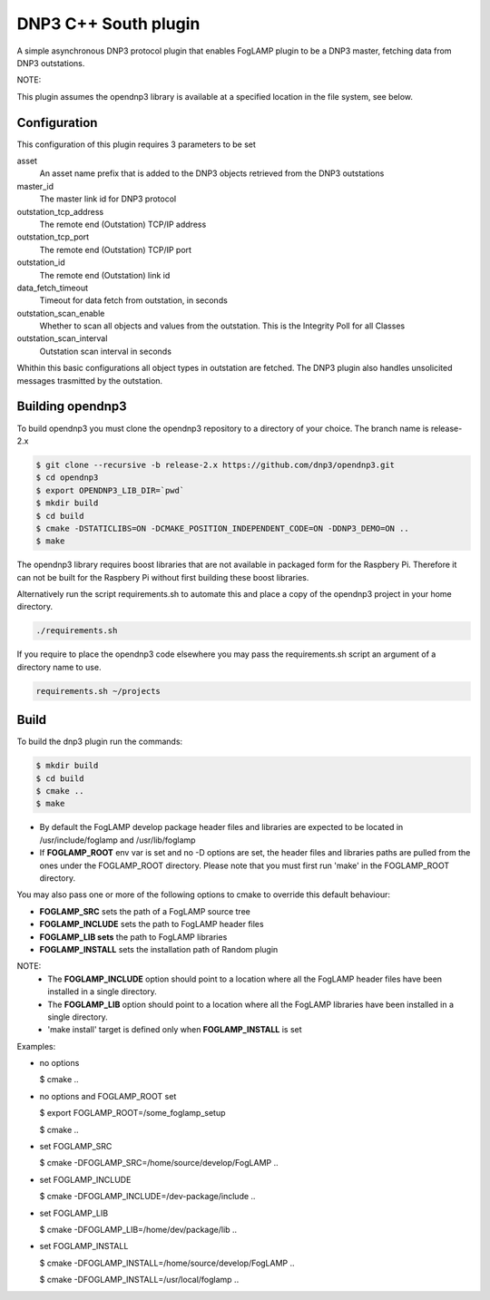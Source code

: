 =====================
DNP3 C++ South plugin 
=====================

A simple asynchronous DNP3 protocol plugin that enables FogLAMP plugin to
be a DNP3  master, fetching data from DNP3 outstations.

NOTE:

This plugin assumes the opendnp3 library is available at a specified location
in the file system, see below.

Configuration
-------------

This configuration of this plugin requires 3 parameters to be set

asset
  An asset name prefix that is added to the DNP3 objects retrieved from the DNP3 outstations

master_id
  The master link id for DNP3 protocol

outstation_tcp_address
  The remote end (Outstation) TCP/IP address

outstation_tcp_port
  The remote end (Outstation) TCP/IP port

outstation_id
  The remote end (Outstation) link id

data_fetch_timeout
  Timeout for data fetch from outstation, in seconds

outstation_scan_enable
  Whether to scan all objects and values from the outstation.
  This is the Integrity Poll for all Classes

outstation_scan_interval
  Outstation scan interval in seconds
    
Whithin this basic configurations all object types in outstation are fetched.
The DNP3 plugin also handles unsolicited messages trasmitted by the outstation.

Building opendnp3
------------------

To build opendnp3 you must clone the opendnp3 repository to a directory of your choice.
The branch name is release-2.x

.. code-block:: console

  $ git clone --recursive -b release-2.x https://github.com/dnp3/opendnp3.git
  $ cd opendnp3
  $ export OPENDNP3_LIB_DIR=`pwd`
  $ mkdir build
  $ cd build
  $ cmake -DSTATICLIBS=ON -DCMAKE_POSITION_INDEPENDENT_CODE=ON -DDNP3_DEMO=ON ..
  $ make

The opendnp3 library requires boost libraries that are not available in packaged form for the
Raspbery Pi. Therefore it can not be built for the Raspbery Pi without first building these boost
libraries.

Alternatively run the script requirements.sh to automate this and place a copy of the opendnp3
project in your home directory.

.. code-block:: console

  ./requirements.sh

If you require to place the opendnp3 code elsewhere you may pass the requirements.sh script an argument
of a directory name to use.

.. code-block:: console

  requirements.sh ~/projects

Build
-----

To build the dnp3 plugin run the commands:

.. code-block:: console

  $ mkdir build
  $ cd build
  $ cmake ..
  $ make

- By default the FogLAMP develop package header files and libraries
  are expected to be located in /usr/include/foglamp and /usr/lib/foglamp
- If **FOGLAMP_ROOT** env var is set and no -D options are set,
  the header files and libraries paths are pulled from the ones under the
  FOGLAMP_ROOT directory.
  Please note that you must first run 'make' in the FOGLAMP_ROOT directory.

You may also pass one or more of the following options to cmake to override 
this default behaviour:

- **FOGLAMP_SRC** sets the path of a FogLAMP source tree
- **FOGLAMP_INCLUDE** sets the path to FogLAMP header files
- **FOGLAMP_LIB sets** the path to FogLAMP libraries
- **FOGLAMP_INSTALL** sets the installation path of Random plugin

NOTE:
 - The **FOGLAMP_INCLUDE** option should point to a location where all the FogLAMP 
   header files have been installed in a single directory.
 - The **FOGLAMP_LIB** option should point to a location where all the FogLAMP
   libraries have been installed in a single directory.
 - 'make install' target is defined only when **FOGLAMP_INSTALL** is set

Examples:

- no options

  $ cmake ..

- no options and FOGLAMP_ROOT set

  $ export FOGLAMP_ROOT=/some_foglamp_setup

  $ cmake ..

- set FOGLAMP_SRC

  $ cmake -DFOGLAMP_SRC=/home/source/develop/FogLAMP  ..

- set FOGLAMP_INCLUDE

  $ cmake -DFOGLAMP_INCLUDE=/dev-package/include ..
- set FOGLAMP_LIB

  $ cmake -DFOGLAMP_LIB=/home/dev/package/lib ..
- set FOGLAMP_INSTALL

  $ cmake -DFOGLAMP_INSTALL=/home/source/develop/FogLAMP ..

  $ cmake -DFOGLAMP_INSTALL=/usr/local/foglamp ..
